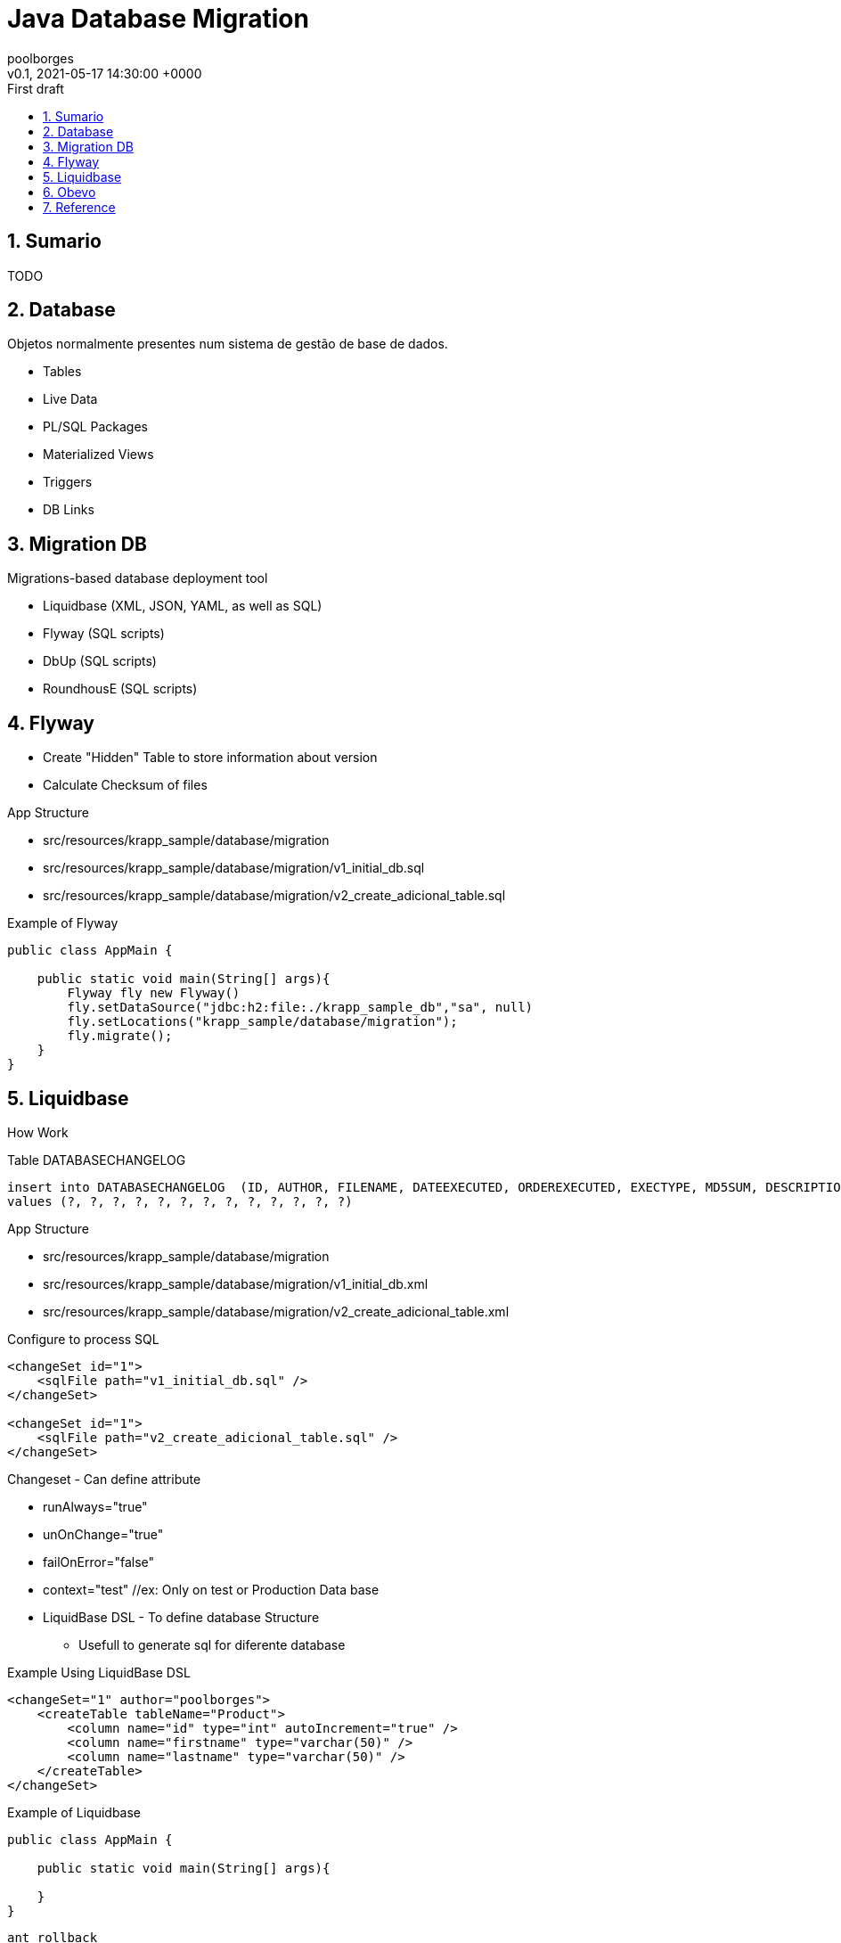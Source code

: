 = Java Database Migration
:page-layout: note
:author: poolborges
:revnumber: v0.1
:revdate: 2021-05-17 14:30:00 +0000
:revremark: First draft
:version-label:
:generated_: {localdate} {localtime}
:generated: {docdatetime}
:page-modified_date: 2021-05-17 14:30:00 +0000
:sectnums:                                                          
:toc:                                                               
:toclevels: 3                                                      
:toc-title!: Conteudo  
:page-description: Database version control
:keywords: liquidbase Flyway


[[doc.summary]]
== Sumario

TODO

== Database


Objetos normalmente presentes num sistema de gestão de base de dados.

* Tables 
* Live Data 
* PL/SQL Packages
* Materialized Views
* Triggers
* DB Links


== Migration DB 

Migrations-based database deployment tool

* Liquidbase (XML, JSON, YAML, as well as SQL)
* Flyway (SQL scripts)
* DbUp (SQL scripts)
* RoundhousE (SQL scripts)


== Flyway 

* Create "Hidden" Table to store information about version 
* Calculate Checksum of files

App Structure

* src/resources/krapp_sample/database/migration
* src/resources/krapp_sample/database/migration/v1_initial_db.sql
* src/resources/krapp_sample/database/migration/v2_create_adicional_table.sql

.Example of Flyway 
[source, java]
----
public class AppMain {

    public static void main(String[] args){
        Flyway fly new Flyway()
        fly.setDataSource("jdbc:h2:file:./krapp_sample_db","sa", null)
        fly.setLocations("krapp_sample/database/migration");
        fly.migrate();
    }
}
----

== Liquidbase

How Work 

.Table DATABASECHANGELOG
[source, sql]
----
insert into DATABASECHANGELOG  (ID, AUTHOR, FILENAME, DATEEXECUTED, ORDEREXECUTED, EXECTYPE, MD5SUM, DESCRIPTION, COMMENTS, TAG, LIQUIBASE, CONTEXTS, LABELS) 
values (?, ?, ?, ?, ?, ?, ?, ?, ?, ?, ?, ?, ?)
----

App Structure

* src/resources/krapp_sample/database/migration
* src/resources/krapp_sample/database/migration/v1_initial_db.xml
* src/resources/krapp_sample/database/migration/v2_create_adicional_table.xml

.Configure to process SQL
----
<changeSet id="1">
    <sqlFile path="v1_initial_db.sql" />
</changeSet>

<changeSet id="1">
    <sqlFile path="v2_create_adicional_table.sql" />
</changeSet>
----

Changeset - Can define attribute 

* runAlways="true"
* unOnChange="true"
* failOnError="false"
* context="test" //ex: Only on test or Production Data base 
* LiquidBase DSL - To define database Structure
** Usefull to generate sql for diferente database

.Example Using LiquidBase DSL
----
<changeSet="1" author="poolborges">
    <createTable tableName="Product">
        <column name="id" type="int" autoIncrement="true" />
        <column name="firstname" type="varchar(50)" />
        <column name="lastname" type="varchar(50)" />
    </createTable>
</changeSet>
----


.Example of Liquidbase 
[source, java]
----
public class AppMain {

    public static void main(String[] args){
        
    }
}
----

----
ant rollback
----


----
<databaseChangeLog>
    <include file="changelog_001.xml" relativeToChangelogfile="true"/>
    <include file="changelog_001.xml" relativeToChangelogfile="true"/>
</databaseChangeLog>
----



----
<databaseChangeLog>
    <changeSet>
        <modifiedType 
    </changeSet>
    
    <changeSet>
        <renameColumn
            tableName="order_comment"
            oldColumnName="author_id"
            newColumnName="employee_id" />
    </changeSet>
    
    <changeSet id="202105030138" author="poolborges" context="dev, test">
        <insert tableName="product">
            <column name="id" valueNumeric="1" />
            <column name="name" value="Laranja" />
        </insert>
        
        <delete tableName="product">
            <where> id in (1, 2)</where>
        </delete>
    </changeSet>
    
    <changeSet>
        <loadData tableName="CLIENT" file="cls.csv">
            <column header="id" name="ProductId" />
            <column header="id" name="ProductId" />
         </loadData>
    </changeSet>
    
    <changeSet id="202105030139" author="poolborges">
        <sql>
            ALTER TABLE payment
            ADD CONTRAINT payment_type_enum
            CHECK (payment_type IN ('DEBIT', 'CREDIT'))
         </sql>
         <rollback>
            <sql>ALTER TABLE payment DROP CONTRAINT payment_type_enum</sql>
         <rollback>
    </changeSet>
</databaseChangeLog>
----


== Obevo 

About 

* Powerfull and Complex tool
* Your Database SDLC under Control
* https://goldmansachs.github.io/obevo/
* https://github.com/goldmansachs/obevo
* https://www.infoq.com/articles/Obevo-Introduction/


== Reference

* https://www.liquibase.org/
* https://flywaydb.org/
* https://goldmansachs.github.io/obevo/
* https://www.findbestopensource.com/product/goldmansachs-obevo

